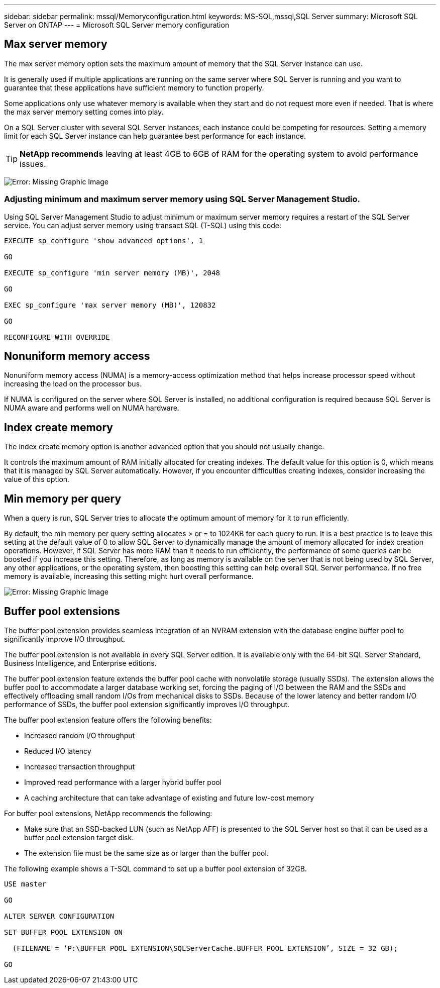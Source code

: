 ---
sidebar: sidebar
permalink: mssql/Memoryconfiguration.html
keywords: MS-SQL,mssql,SQL Server
summary: Microsoft SQL Server on ONTAP
---
= Microsoft SQL Server memory configuration
[.lead]
//Manohar, please add a intro paragraph.

== Max server memory

The max server memory option sets the maximum amount of memory that the SQL Server instance can use.

It is generally used if multiple applications are running on the same server where SQL Server is running and you want to guarantee that these applications have sufficient memory to function properly.

Some applications only use whatever memory is available when they start and do not request more even if needed. That is where the max server memory setting comes into play.

On a SQL Server cluster with several SQL Server instances, each instance could be competing for resources. Setting a memory limit for each SQL Server instance can help guarantee best performance for each instance.

[TIP]
*NetApp recommends* leaving at least 4GB to 6GB of RAM for the operating system to avoid performance issues. 

image:./media/max-server-memory.png[Error: Missing Graphic Image]

=== Adjusting minimum and maximum server memory using SQL Server Management Studio.
Using SQL Server Management Studio to adjust minimum or maximum server memory requires a restart of the SQL Server service. You can adjust server memory using transact SQL (T-SQL) using this code:

....
EXECUTE sp_configure 'show advanced options', 1

GO

EXECUTE sp_configure 'min server memory (MB)', 2048

GO

EXEC sp_configure 'max server memory (MB)', 120832

GO

RECONFIGURE WITH OVERRIDE
....

== Nonuniform memory access
Nonuniform memory access (NUMA) is a memory-access optimization method that helps increase processor speed without increasing the load on the processor bus. 

If NUMA is configured on the server where SQL Server is installed, no additional configuration is required because SQL Server is NUMA aware and performs well on NUMA hardware.

== Index create memory
The index create memory option is another advanced option that you should not usually change.

It controls the maximum amount of RAM initially allocated for creating indexes. The default value for this option is 0, which means that it is managed by SQL Server automatically. However, if you encounter difficulties creating indexes, consider increasing the value of this option.

== Min memory per query
When a query is run, SQL Server tries to allocate the optimum amount of memory for it to run efficiently.

By default, the min memory per query setting allocates > or = to 1024KB for each query to run. It is a best practice is to leave this setting at the default value of 0 to allow SQL Server to dynamically manage the amount of memory allocated for index creation operations. However, if SQL Server has more RAM than it needs to run efficiently, the performance of some queries can be boosted if you increase this setting. Therefore, as long as memory is available on the server that is not being used by SQL Server, any other applications, or the operating system, then boosting this setting can help overall SQL Server performance. If no free memory is available, increasing this setting might hurt overall performance.

image:./media/min-memory-per-query.png[Error: Missing Graphic Image]

== Buffer pool extensions
The buffer pool extension provides seamless integration of an NVRAM extension with the database engine buffer pool to significantly improve I/O throughput. 

The buffer pool extension is not available in every SQL Server edition. It is available only with the 64-bit SQL Server Standard, Business Intelligence, and Enterprise editions.

The buffer pool extension feature extends the buffer pool cache with nonvolatile storage (usually SSDs). The extension allows the buffer pool to accommodate a larger database working set, forcing the paging of I/O between the RAM and the SSDs and effectively offloading small random I/Os from mechanical disks to SSDs. Because of the lower latency and better random I/O performance of SSDs, the buffer pool extension significantly improves I/O throughput.

The buffer pool extension feature offers the following benefits:

* Increased random I/O throughput
* Reduced I/O latency
* Increased transaction throughput
* Improved read performance with a larger hybrid buffer pool
* A caching architecture that can take advantage of existing and future low-cost memory

For buffer pool extensions, NetApp recommends the following:

* Make sure that an SSD-backed LUN (such as NetApp AFF) is presented to the SQL Server host so that it can be used as a buffer pool extension target disk.

* The extension file must be the same size as or larger than the buffer pool.

The following example shows a T-SQL command to set up a buffer pool extension of 32GB.

....
USE master

GO

ALTER SERVER CONFIGURATION

SET BUFFER POOL EXTENSION ON

  (FILENAME = ‘P:\BUFFER POOL EXTENSION\SQLServerCache.BUFFER POOL EXTENSION’, SIZE = 32 GB);

GO
....